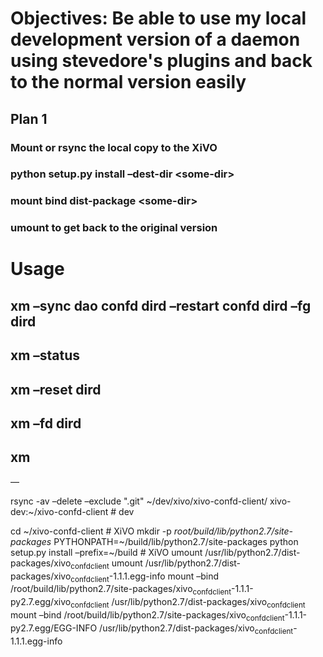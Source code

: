 * Objectives: Be able to use my local development version of a daemon using stevedore's plugins and back to the normal version easily

** Plan 1

*** Mount or rsync the local copy to the XiVO
*** python setup.py install --dest-dir <some-dir>
*** mount bind dist-package <some-dir>
*** umount to get back to the original version

* Usage

** xm --sync dao confd dird --restart confd dird --fg dird
** xm --status
** xm --reset dird
** xm --fd dird
** xm 



---

rsync -av --delete --exclude ".git" ~/dev/xivo/xivo-confd-client/ xivo-dev:~/xivo-confd-client  # dev

cd ~/xivo-confd-client  # XiVO
mkdir -p /root/build/lib/python2.7/site-packages/
PYTHONPATH=~/build/lib/python2.7/site-packages python setup.py install --prefix=~/build  # XiVO
umount /usr/lib/python2.7/dist-packages/xivo_confd_client
umount /usr/lib/python2.7/dist-packages/xivo_confd_client-1.1.1.egg-info
mount --bind /root/build/lib/python2.7/site-packages/xivo_confd_client-1.1.1-py2.7.egg/xivo_confd_client /usr/lib/python2.7/dist-packages/xivo_confd_client
mount --bind /root/build/lib/python2.7/site-packages/xivo_confd_client-1.1.1-py2.7.egg/EGG-INFO /usr/lib/python2.7/dist-packages/xivo_confd_client-1.1.1.egg-info

